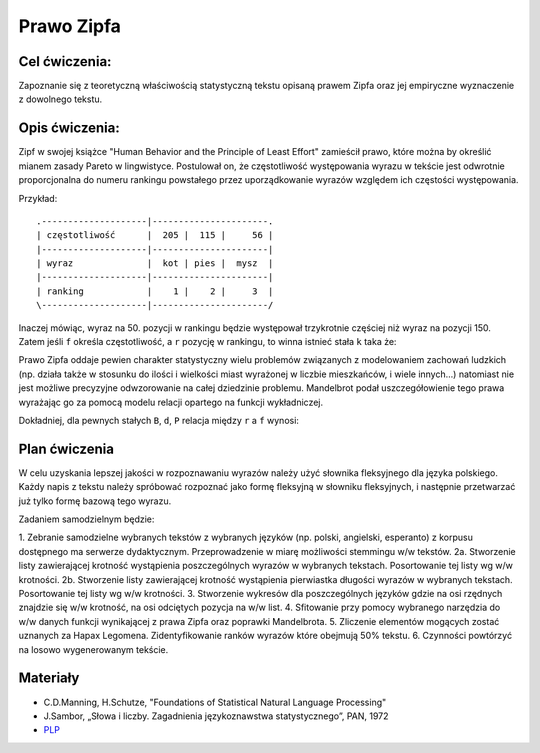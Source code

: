 Prawo Zipfa
===========

Cel ćwiczenia:
--------------
Zapoznanie się z teoretyczną właściwością statystyczną tekstu opisaną prawem Zipfa oraz jej
empiryczne wyznaczenie z dowolnego tekstu.

Opis ćwiczenia:
---------------

Zipf w swojej książce "Human Behavior and the Principle of Least Effort" zamieścił prawo,
które można by określić mianem zasady Pareto w lingwistyce. Postulował on, że częstotliwość występowania
wyrazu w tekście jest odwrotnie proporcjonalna do numeru rankingu powstałego przez uporządkowanie wyrazów względem
ich częstości występowania. 

.. image:: http://upload.wikimedia.org/wikipedia/commons/thumb/5/5e/Moby_Dick_Words.gif/628px-Moby_Dick_Words.gif


Przykład::

    .--------------------|----------------------.
    | częstotliwość      |  205 |  115 |     56 |
    |--------------------|----------------------|
    | wyraz              |  kot | pies |  mysz  |
    |--------------------|----------------------|
    | ranking            |    1 |    2 |     3  |
    \--------------------|----------------------/

Inaczej mówiąc, wyraz na 50. pozycji w rankingu będzie występował trzykrotnie częściej niż wyraz na
pozycji 150. Zatem jeśli ``f`` określa częstotliwość, a ``r`` pozycję w rankingu, to winna istnieć stała ``k``
taka że:


.. image:: http://latex.codecogs.com/gif.latex?f\cong\frac{k}{r}


Prawo Zipfa oddaje pewien charakter statystyczny wielu problemów związanych z modelowaniem zachowań ludzkich (np. działa także w stosunku do ilości i wielkości miast wyrażonej w liczbie mieszkańców, i wiele innych...) natomiast
nie jest możliwe precyzyjne odwzorowanie na całej dziedzinie problemu. Mandelbrot podał uszczegółowienie tego prawa wyrażając go za pomocą modelu relacji opartego na funkcji wykładniczej.

Dokładniej, dla pewnych stałych ``B``, ``d``, ``P`` relacja między ``r`` a ``f`` wynosi:

.. image:: http://latex.codecogs.com/gif.latex?log(f)=log(P)-B\cdot%20log(r+d)


.. image:: http://home.agh.edu.pl/~korzycki/zipf.png


Plan ćwiczenia
--------------

W celu uzyskania lepszej jakości w rozpoznawaniu wyrazów należy użyć słownika fleksyjnego dla języka polskiego.
Każdy napis z tekstu należy spróbować rozpoznać jako formę fleksyjną w słowniku fleksyjnych, i następnie przetwarzać już tylko formę bazową tego wyrazu.

Zadaniem samodzielnym będzie:

1.  Zebranie samodzielne wybranych tekstów z wybranych języków (np. polski, angielski, esperanto)  z korpusu dostępnego ma serwerze dydaktycznym. Przeprowadzenie w miarę możliwości stemmingu w/w tekstów.
2a. Stworzenie listy zawierającej krotność wystąpienia poszczególnych wyrazów w wybranych tekstach. Posortowanie tej listy wg w/w krotności.
2b. Stworzenie listy zawierającej krotność wystąpienia pierwiastka długości wyrazów w wybranych tekstach. Posortowanie tej listy wg w/w krotności.
3.  Stworzenie wykresów dla poszczególnych języków gdzie na osi rzędnych znajdzie się w/w krotność, na osi odciętych pozycja na w/w list.
4. Sfitowanie przy pomocy wybranego narzędzia do w/w danych funkcji wynikającej z prawa Zipfa oraz poprawki Mandelbrota.
5. Zliczenie elementów mogących zostać uznanych za Hapax Legomena. Zidentyfikowanie ranków wyrazów które obejmują 50% tekstu.
6. Czynności powtórzyć na losowo wygenerowanym tekście.

Materiały
---------

* C.D.Manning, H.Schutze, "Foundations of Statistical Natural Language Processing"
* J.Sambor, „Słowa i liczby. Zagadnienia językoznawstwa statystycznego”, PAN, 1972
* `PLP <https://github.com/agh-glk/plp>`_
